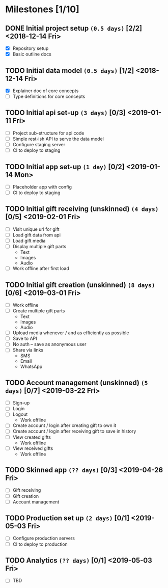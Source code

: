 * Milestones [1/10]
** DONE Initial project setup ~(0.5 days)~ [2/2] <2018-12-14 Fri>
   CLOSED: [2018-12-10 Mon 18:14] DEADLINE: <2018-12-14 Fri>
   - [X] Repository setup
   - [X] Basic outline docs

** TODO Initial data model ~(0.5 days)~ [1/2] <2018-12-14 Fri>
   DEADLINE: <2018-12-14 Fri>
   - [X] Explainer doc of core concepts
   - [ ] Type definitions for core concepts

** TODO Initial api set-up ~(3 days)~ [0/3] <2019-01-11 Fri>
   DEADLINE: <2019-01-11 Fri>
   - [ ] Project sub-structure for api code
   - [ ] Simple rest-ish API to serve the data model
   - [ ] Configure staging server
   - [ ] CI to deploy to staging

** TODO Initial app set-up ~(1 day)~ [0/2] <2019-01-14 Mon>
   DEADLINE: <2019-01-14 Mon>
   - [ ] Placeholder app with config
   - [ ] CI to deploy to staging

** TODO Initial gift receiving (unskinned) ~(4 days)~ [0/5] <2019-02-01 Fri>
   DEADLINE: <2019-02-01 Fri>
   - [ ] Visit unique url for gift
   - [ ] Load gift data from api
   - [ ] Load gift media
   - [ ] Display multiple gift parts
     - Text
     - Images
     - Audio
   - [ ] Work offline after first load

** TODO Initial gift creation (unskinned) ~(8 days)~ [0/6] <2019-03-01 Fri>
   DEADLINE: <2019-03-01 Fri>
   - [ ] Work offline
   - [ ] Create multiple gift parts
     - Text
     - Images
     - Audio
   - [ ] Upload media whenever / and as efficiently as possible
   - [ ] Save to API
   - [ ] No auth -- save as anonymous user
   - [ ] Share via links
     - SMS
     - Email
     - WhatsApp

** TODO Account management (unskinned) ~(5 days)~ [0/7] <2019-03-22 Fri>
   DEADLINE: <2019-03-22 Fri>
   - [ ] Sign-up
   - [ ] Login
   - [ ] Logout
     - Work offline
   - [ ] Create account / login after creating gift to own it
   - [ ] Create account / login after receiving gift to save in history
   - [ ] View created gifts
     - Work offline
   - [ ] View received gifts
     - Work offline

** TODO Skinned app ~(?? days)~ [0/3] <2019-04-26 Fri>
   DEADLINE: <2019-04-26 Fri>
   - [ ] Gift receiving
   - [ ] Gift creation
   - [ ] Account management

** TODO Production set up ~(2 days)~ [0/1] <2019-05-03 Fri>
   DEADLINE: <2019-05-03 Fri>
   - [ ] Configure production servers
   - [ ] CI to deploy to production

** TODO Analytics ~(?? days)~ [0/1] <2019-05-03 Fri>
   DEADLINE: <2019-05-03 Fri>
   - [ ] TBD

